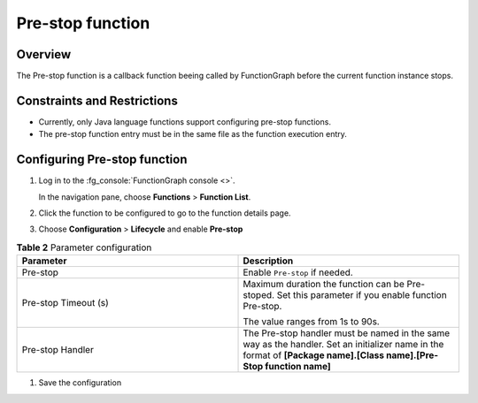 Pre-stop function
=================

Overview
--------

The Pre-stop function is a callback function beeing called by FunctionGraph
before the current function instance stops.

Constraints and Restrictions
----------------------------

* Currently, only Java language functions support configuring pre-stop
  functions.
* The pre-stop function entry must be in the same file as the function
  execution entry.

Configuring Pre-stop function
-----------------------------

#. Log in to the :fg_console:`FunctionGraph console <>`.

   In the navigation pane, choose **Functions** > **Function List**.
#. Click the function to be configured to go to the function details page.
#. Choose **Configuration** > **Lifecycle** and enable
   **Pre-stop**


.. list-table:: **Table 2** Parameter configuration
   :widths: 25 25
   :header-rows: 1

   * - Parameter
     - Description

   * - Pre-stop
     - Enable ``Pre-stop`` if needed.

   * - Pre-stop Timeout (s)
     - Maximum duration the function can be Pre-stoped.
       Set this parameter if you enable function Pre-stop.

       The value ranges from 1s to 90s.

   * - Pre-stop Handler
     - The Pre-stop handler must be named in the same way as the handler.
       Set an initializer name in the format of **[Package name].[Class name].[Pre-Stop function name]**

#. Save the configuration

